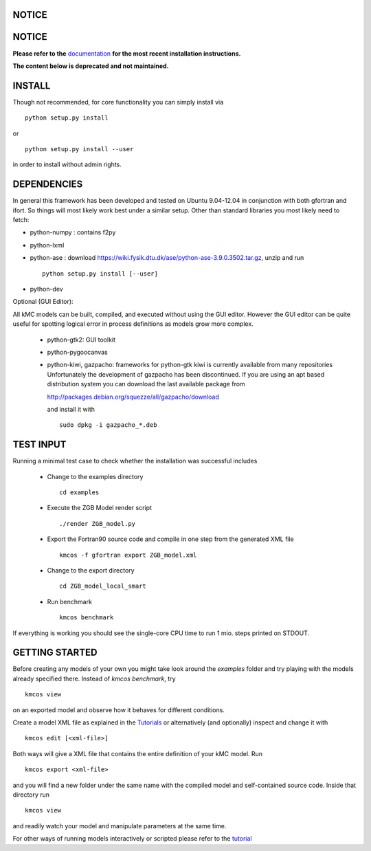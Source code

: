 NOTICE
######

NOTICE
######

**Please refer to the** `documentation <http://kmcos.readthedocs.org>`_ **for the most
recent installation instructions.**

**The content below is deprecated and not maintained.**


INSTALL
#######

Though not recommended, for core functionality you can simply install via ::

    python setup.py install

or ::

    python setup.py install --user

in order to install without admin rights. 


DEPENDENCIES
############

In general this framework has been developed and tested on Ubuntu 9.04-12.04 in
conjunction with both gfortran and ifort. So things will most likely work
best under a similar setup. Other than standard libraries you most likely need to fetch:

*  python-numpy : contains f2py
*  python-lxml
*  python-ase : download https://wiki.fysik.dtu.dk/ase/python-ase-3.9.0.3502.tar.gz, unzip and run ::

    python setup.py install [--user]

*  python-dev

Optional (GUI Editor):

All kMC models can be built, compiled, and executed without
using the GUI editor. However the GUI editor can be
quite useful for spotting logical error in process
definitions as models grow more complex.

    *  python-gtk2: GUI toolkit
    *  python-pygoocanvas
    *  python-kiwi, gazpacho: frameworks for python-gtk
       kiwi is currently available from many repositories
       Unfortunately the development of gazpacho has been
       discontinued. If you are using an apt based distribution
       system you can download the last available package from

       http://packages.debian.org/squezze/all/gazpacho/download

       and install it with ::

         sudo dpkg -i gazpacho_*.deb


TEST INPUT
##########

Running a minimal test case to check whether the installation
was successful includes

    * Change to the examples directory ::

        cd examples

    * Execute the ZGB Model render script ::

        ./render ZGB_model.py

    * Export the Fortran90 source code and compile in one step
      from the generated XML file ::

        kmcos -f gfortran export ZGB_model.xml

    * Change to the export directory ::

        cd ZGB_model_local_smart

    * Run benchmark ::

        kmcos benchmark


If everything is working you should see
the single-core CPU time to run 1 mio.
steps printed on STDOUT.

GETTING STARTED
###############

Before creating any models of your own you might take look around
the *examples* folder and try playing with the models already
specified there. Instead of `kmcos benchmark`, try ::

    kmcos view

on an exported model and observe how it behaves for different
conditions.

Create a model XML file as explained in the `Tutorials <http://kmcos.readthedocs.org/en/latest/tutorials/index.html>`_ or alternatively  (and optionally) inspect and change it with ::

  kmcos edit [<xml-file>]

Both ways will give a XML file that contains the entire
definition of your kMC model. Run ::

  kmcos export <xml-file>

and you will find a new folder under the same name with the compiled
model and self-contained source code. Inside that directory run ::

  kmcos view

and readily watch your model and manipulate parameters at the same time.

For other ways of running models interactively or scripted please
refer to the `tutorial <http://kmcos.readthedocs.org/en/latest/tutorials/index.html#running-the-model-the-api-way>`_
